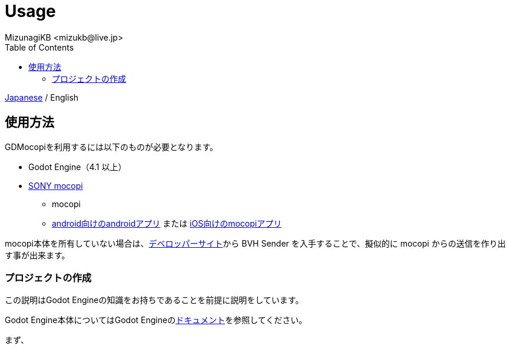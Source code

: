 = Usage
:encoding: utf-8
:lang: ja
:author: MizunagiKB <mizukb@live.jp>
:copyright: 2024 MizunagiKB
:doctype: book
:nofooter:
:toc: left
:toclevels: 3
:source-highlighter: highlight.js
:icons: font
:experimental:
:stylesdir: ./res/theme/css
:stylesheet: mizunagi-works.css
ifdef::env-github,env-vscode[]
:adocsuffix: .adoc
endif::env-github,env-vscode[]
ifndef::env-github,env-vscode[]
:adocsuffix: .html
endif::env-github,env-vscode[]


ifdef::env-github,env-vscode[]
link:README.adoc[Japanese] / English
endif::env-github,env-vscode[]
ifndef::env-github,env-vscode[]
link:index{adocsuffix}[Japanese] / English
endif::env-github,env-vscode[]


== 使用方法

GDMocopiを利用するには以下のものが必要となります。

* Godot Engine（4.1 以上）
* link:https://www.sony.jp/mocopi/[SONY mocopi]
** mocopi
** link:https://play.google.com/store/apps/details?id=com.sony.mocopi[android向けのandroidアプリ] または link:https://apps.apple.com/jp/app/id6444393701?mt=8[iOS向けのmocopiアプリ]


mocopi本体を所有していない場合は、link:https://www.sony.net/Products/mocopi-dev/jp/[デベロッパーサイト]から BVH Sender を入手することで、擬似的に mocopi からの送信を作り出す事が出来ます。


=== プロジェクトの作成

この説明はGodot Engineの知識をお持ちであることを前提に説明をしています。

Godot Engine本体についてはGodot Engineのlink:https://docs.godotengine.org/ja/4.x/index.html[ドキュメント]を参照してください。


まず、

